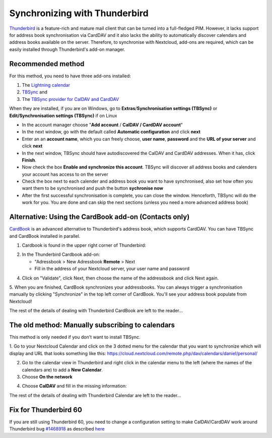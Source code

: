 ==============================
Synchronizing with Thunderbird
==============================

`Thunderbird <https://www.thunderbird.net>`_ is a feature-rich and mature mail client that can be turned into a full-fledged PIM. However, it lacks support  for address book synchronisation via CardDAV and it also lacks the ability to automatically discover calendars and address books available on the server. Therefore, to synchronise with Nextcloud, add-ons are required, which can be easily installed through Thunderbird's add-on manager.
 

Recommended method
------------------

For this method, you need to have three add-ons installed:

1. The `Lightning calendar <https://addons.thunderbird.net/de/thunderbird/addon/lightning/>`_
2. `TBSync <https://addons.thunderbird.net/de/thunderbird/addon/tbsync/>`_ and
3. The `TBSync provider for CalDAV and CardDAV <https://addons.thunderbird.net/de/thunderbird/addon/dav-4-tbsync/>`_

When they are installed, if you are on Windows, go to **Extras**/**Synchronisation settings (TBSync)** or **Edit/Synchronisation settings (TBSync)** if on Linux

* In the account manager choose "**Add account** / **CalDAV / CardDAV account**"
* In the next window, go with the default called **Automatic configuration** and click **next**
* Enter an an **account name**, which you can freely choose, **user name**, **password** and the **URL of your server** and click **next**
* In the next window, TBSync should have autodiscovered the CalDAV and CardDAV addresses. When it has, click **Finish**.
* Now check the box **Enable and synchronize this account**. TBSync will discover all address books and calenders your account has access to on the server
* Check the box next to each calender and address book you want to have synchronised, also set how often you want them to be synchronised and push the button **sychronise now**
* After the first successful synchronisation is complete, you can close the window. Henceforth, TBSync will do the work for you. You are done and can skip the next sections (unless you need a more advanced address book)


Alternative: Using the CardBook add-on (Contacts only)
------------------------------------------------------
`CardBook <https://addons.thunderbird.net/de/thunderbird/addon/cardbook/>`_ is an advanced alternative to Thunderbird's address book, which supports CardDAV. You can have TBSync and CardBook installed in parallel.
 
1. Cardbook is found in the upper right corner of Thunderbird:

.. image:: ../images/cardbook_icon.png

2. In the Thunderbird Cardbook add-on:

   -  "Adressbook > New Adressbook **Remote** > Next
   -  Fill in the address of your Nextcloud server, your user name and password

.. image:: ../images/new_addressbook.png

4. Click on "Validate", click Next, then choose the name of the addressbook and click Next again.

.. image:: ../images/addressbook_name.png

5. When you are finished, CardBook synchronizes your addressbooks. You can always trigger a synchronisation manually by clicking "Synchronize" in the top left corner of CardBook.
You'll see your address book populate from Nextcloud!

.. image:: ../images/synchronize_cardbook.png

The rest of the details of dealing with Thunderbird CardBook are left to the reader...

The old method: Manually subscribing to calendars
-------------------------------------------------
This method is only needed if you don't want to install TBSync.

1. Go to your Nextcloud Calendar and click on the 3 dotted menu for the calendar that you want to synchronize which will display and URL that looks something like this:
https://cloud.nextcloud.com/remote.php/dav/calendars/daniel/personal/

2. Go to the calendar view in Thunderbird and right click in the calendar menu to the left (where the names of the calendars are) to add a **New Calendar**.

3. Choose **On the network**

.. image:: ../images/new_calendar.png

4. Choose **CalDAV** and fill in the missing information:

.. image:: ../images/CalDAV_calendar.png

The rest of the details of dealing with Thunderbird Calendar are left to the reader...

Fix for Thunderbird 60
----------------------
If you are still using Thunderbird 60, you need to change a configuration setting to make CalDAV/CardDAV work around Thunderbird bug `#1468918 <https://bugzilla.mozilla.org/show_bug.cgi?id=1468912>`_ as described `here <https://help.nextcloud.com/t/thunderbird-60-problems-with-address-and-calendar-sync/35773>`_ 
